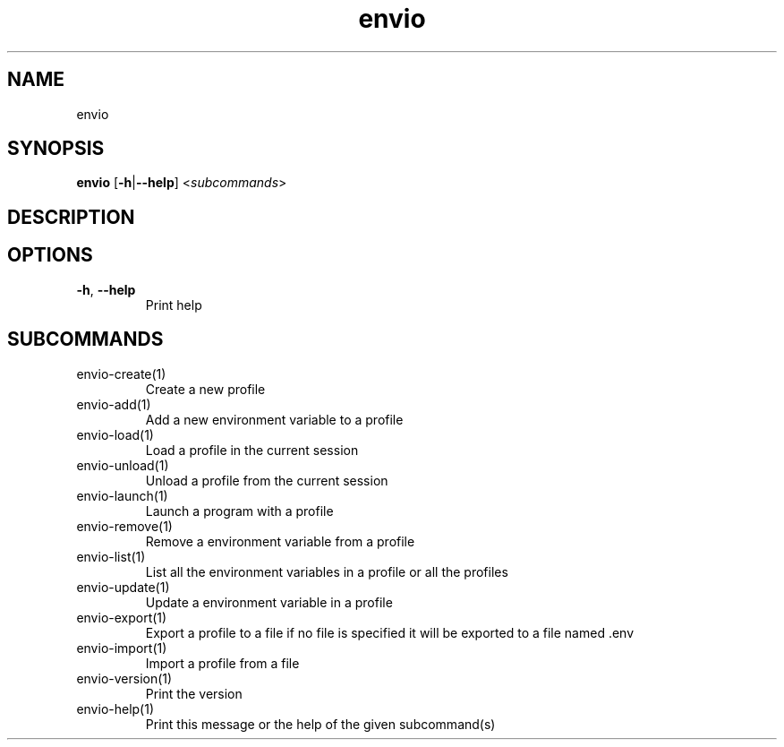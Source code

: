 .ie \n(.g .ds Aq \(aq
.el .ds Aq '
.TH envio 1  "envio " 
.SH NAME
envio
.SH SYNOPSIS
\fBenvio\fR [\fB\-h\fR|\fB\-\-help\fR] <\fIsubcommands\fR>
.SH DESCRIPTION
.SH OPTIONS
.TP
\fB\-h\fR, \fB\-\-help\fR
Print help
.SH SUBCOMMANDS
.TP
envio\-create(1)
Create a new profile
.TP
envio\-add(1)
Add a new environment variable to a profile
.TP
envio\-load(1)
Load a profile in the current session
.TP
envio\-unload(1)
Unload a profile from the current session
.TP
envio\-launch(1)
Launch a program with a profile
.TP
envio\-remove(1)
Remove a environment variable from a profile
.TP
envio\-list(1)
List all the environment variables in a profile or all the profiles
.TP
envio\-update(1)
Update a environment variable in a profile
.TP
envio\-export(1)
Export a profile to a file if no file is specified it will be exported to a file named .env
.TP
envio\-import(1)
Import a profile from a file
.TP
envio\-version(1)
Print the version
.TP
envio\-help(1)
Print this message or the help of the given subcommand(s)
